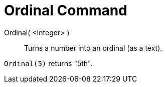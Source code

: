 = Ordinal Command

Ordinal( <Integer> )::
  Turns a number into an ordinal (as a text).

[EXAMPLE]
====

`Ordinal(5)` returns "5th".

====
